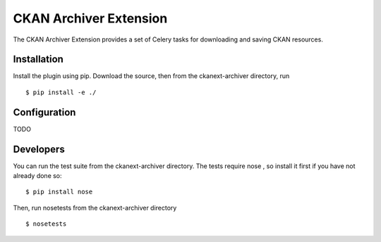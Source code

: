 CKAN Archiver Extension
=======================

The CKAN Archiver Extension provides a set of Celery tasks for downloading
and saving CKAN resources.


Installation
------------

Install the plugin using pip. Download the source, then
from the ckanext-archiver directory, run

::

    $ pip install -e ./


Configuration
-------------

TODO


Developers
----------

You can run the test suite from the ckanext-archiver directory.
The tests require nose , so install it first if you have not already
done so:

::

   $ pip install nose

Then, run nosetests from the ckanext-archiver directory

::

   $ nosetests
